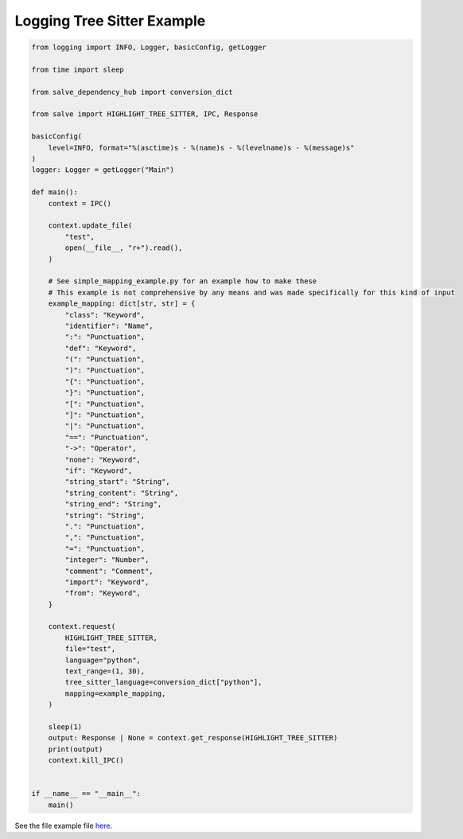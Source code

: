 ===========================
Logging Tree Sitter Example
===========================

.. code-block:: python

    from logging import INFO, Logger, basicConfig, getLogger
    
    from time import sleep
    
    from salve_dependency_hub import conversion_dict
    
    from salve import HIGHLIGHT_TREE_SITTER, IPC, Response
    
    basicConfig(
        level=INFO, format="%(asctime)s - %(name)s - %(levelname)s - %(message)s"
    )
    logger: Logger = getLogger("Main")
    
    def main():
        context = IPC()
    
        context.update_file(
            "test",
            open(__file__, "r+").read(),
        )
    
        # See simple_mapping_example.py for an example how to make these
        # This example is not comprehensive by any means and was made specifically for this kind of input
        example_mapping: dict[str, str] = {
            "class": "Keyword",
            "identifier": "Name",
            ":": "Punctuation",
            "def": "Keyword",
            "(": "Punctuation",
            ")": "Punctuation",
            "{": "Punctuation",
            "}": "Punctuation",
            "[": "Punctuation",
            "]": "Punctuation",
            "|": "Punctuation",
            "==": "Punctuation",
            "->": "Operator",
            "none": "Keyword",
            "if": "Keyword",
            "string_start": "String",
            "string_content": "String",
            "string_end": "String",
            "string": "String",
            ".": "Punctuation",
            ",": "Punctuation",
            "=": "Punctuation",
            "integer": "Number",
            "comment": "Comment",
            "import": "Keyword",
            "from": "Keyword",
        }
    
        context.request(
            HIGHLIGHT_TREE_SITTER,
            file="test",
            language="python",
            text_range=(1, 30),
            tree_sitter_language=conversion_dict["python"],
            mapping=example_mapping,
        )
    
        sleep(1)
        output: Response | None = context.get_response(HIGHLIGHT_TREE_SITTER)
        print(output)
        context.kill_IPC()
    
    
    if __name__ == "__main__":
        main()

See the file example file `here <https://github.com/Moosems/salve/blob/master/examples/logging_tree_sitter_example.py>`_.